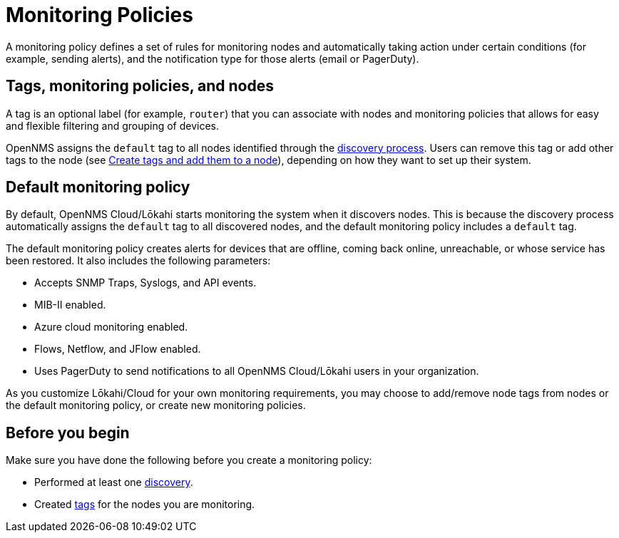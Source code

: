 :imagesdir: ../assets/images
:!sectids:

= Monitoring Policies
:description: Learn how monitoring policies in OpenNMS Lōkahi/Cloud can define a set of rules for monitoring nodes and taking action under certain conditions.

A monitoring policy defines a set of rules for monitoring nodes and automatically taking action under certain conditions (for example, sending alerts), and the notification type for those alerts (email or PagerDuty).

==  Tags, monitoring policies, and nodes

A tag is an optional label (for example, `router`) that you can associate with nodes and monitoring policies that allows for easy and flexible filtering and grouping of devices.

OpenNMS assigns the `default` tag to all nodes identified through the xref:operation:get-started/discovery/introduction.adoc[discovery process].
Users can remove this tag or add other tags to the node (see xref:inventory/nodes.adoc#tag-create[Create tags and add them to a node]), depending on how they want to set up their system.

[[default-monitoring-policy]]
== Default monitoring policy

By default, OpenNMS Cloud/Lōkahi starts monitoring the system when it discovers nodes.
This is because the discovery process automatically assigns the `default` tag to all discovered nodes, and the default monitoring policy includes a `default` tag.

The default monitoring policy creates alerts for devices that are offline, coming back online, unreachable, or whose service has been restored.
It also includes the following parameters:

* Accepts SNMP Traps, Syslogs, and API events.
* MIB-II enabled.
* Azure cloud monitoring enabled.
* Flows, Netflow, and JFlow enabled.
* Uses PagerDuty to send notifications to all OpenNMS Cloud/Lōkahi users in your organization.

As you customize Lōkahi/Cloud for your own monitoring requirements, you may choose to add/remove node tags from nodes or the default monitoring policy, or create new monitoring policies.

== Before you begin

Make sure you have done the following before you create a monitoring policy:

* Performed at least one xref:get-started/discovery/active.adoc[discovery].
* Created xref:inventory/nodes.adoc#tag-create[tags] for the nodes you are monitoring.
